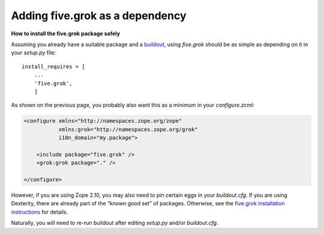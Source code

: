 Adding five.grok as a dependency 
==================================

**How to install the five.grok package safely**

Assuming you already have a suitable package and a `buildout`_, using
*five.grok* should be as simple as depending on it in your *setup.py*
file:

::

    install_requires = [
        ...
        'five.grok',
        ]

As shown on the previous page, you probably also want this as a minimum
in your *configure.zcml*:

.. code-block:: xml

    <configure xmlns="http://namespaces.zope.org/zope"
               xmlns:grok="http://namespaces.zope.org/grok"
               i18n_domain="my.package">

        <include package="five.grok" />
        <grok:grok package="." />

    </configure>

However, if you are using Zope 2.10, you may also need to pin certain
eggs in your *buildout.cfg*. If you are using Dexterity, there are
already part of the “known good set” of packages. Otherwise, see the
`five.grok installation instructions`_ for details.

Naturally, you will need to re-run buildout after editing *setup.py*
and/or *buildout.cfg*.

.. _buildout: ../../../../../../documentation/tutorial/buildout
.. _five.grok installation instructions: https://pypi.python.org/pypi/five.grok
